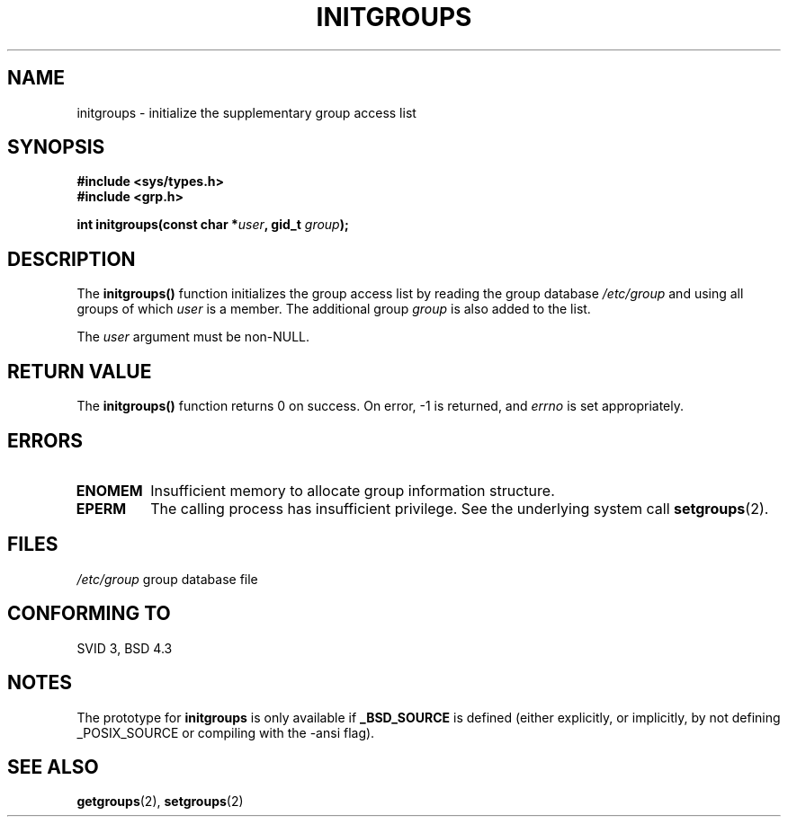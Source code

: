 .\" Copyright 1993 David Metcalfe (david@prism.demon.co.uk)
.\"
.\" Permission is granted to make and distribute verbatim copies of this
.\" manual provided the copyright notice and this permission notice are
.\" preserved on all copies.
.\"
.\" Permission is granted to copy and distribute modified versions of this
.\" manual under the conditions for verbatim copying, provided that the
.\" entire resulting derived work is distributed under the terms of a
.\" permission notice identical to this one.
.\" 
.\" Since the Linux kernel and libraries are constantly changing, this
.\" manual page may be incorrect or out-of-date.  The author(s) assume no
.\" responsibility for errors or omissions, or for damages resulting from
.\" the use of the information contained herein.  The author(s) may not
.\" have taken the same level of care in the production of this manual,
.\" which is licensed free of charge, as they might when working
.\" professionally.
.\" 
.\" Formatted or processed versions of this manual, if unaccompanied by
.\" the source, must acknowledge the copyright and authors of this work.
.\"
.\" References consulted:
.\"     Linux libc source code
.\"     Lewine's _POSIX Programmer's Guide_ (O'Reilly & Associates, 1991)
.\"     386BSD man pages
.\" Modified 1993-07-24 by Rik Faith <faith@cs.unc.edu>
.\" Modified 2004-10-10 by aeb
.\"
.TH INITGROUPS 3  2004-10-10 "GNU" "Linux Programmer's Manual"
.SH NAME
initgroups \- initialize the supplementary group access list
.SH SYNOPSIS
.nf
.B #include <sys/types.h>
.B #include <grp.h>
.sp
.BI "int initgroups(const char *" user ", gid_t " group );
.fi
.SH DESCRIPTION
The \fBinitgroups()\fP function initializes the group access list by
reading the group database \fI/etc/group\fP and using all groups of
which \fIuser\fP is a member.  The additional group \fIgroup\fP is
also added to the list.

The
.I user
argument must be non-NULL.
.SH "RETURN VALUE"
The \fBinitgroups()\fP function returns 0 on success.
On error, \-1 is returned, and
.I errno
is set appropriately.
.SH ERRORS
.TP
.B ENOMEM
Insufficient memory to allocate group information structure.
.TP
.B EPERM
The calling process has insufficient privilege. See the underlying system call
.BR setgroups (2).
.SH FILES
.nf
\fI/etc/group\fP		group database file
.fi
.SH "CONFORMING TO"
SVID 3, BSD 4.3
.SH NOTES
The prototype for
.B initgroups
is only available if
.B _BSD_SOURCE
is defined (either explicitly, or implicitly, by not defining
_POSIX_SOURCE or compiling with the \-ansi flag).
.SH "SEE ALSO"
.BR getgroups (2),
.BR setgroups (2)
